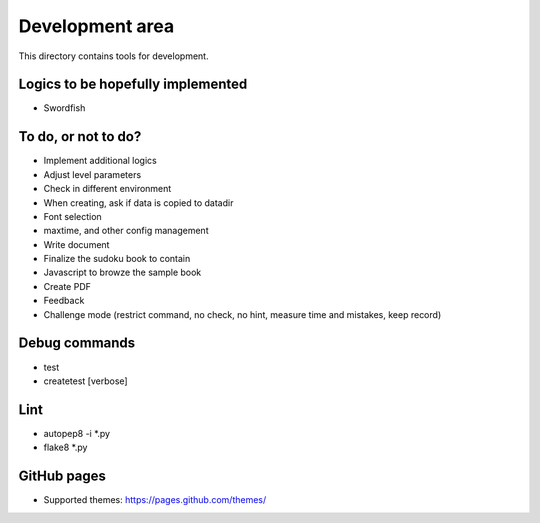 Development area
=======================

This directory contains tools for development.

Logics to be hopefully implemented
-----------------

- Swordfish

To do, or not to do?
-----------------

- Implement additional logics
- Adjust level parameters
- Check in different environment
- When creating, ask if data is copied to datadir
- Font selection
- maxtime, and other config management
- Write document
- Finalize the sudoku book to contain
- Javascript to browze the sample book
- Create PDF
- Feedback
- Challenge mode (restrict command, no check, no hint, measure time and mistakes, keep record)

Debug commands
-----------------

- test
- createtest [verbose]

Lint
---------------

- autopep8 -i *.py
- flake8 *.py

GitHub pages
---------------

- Supported themes: https://pages.github.com/themes/
